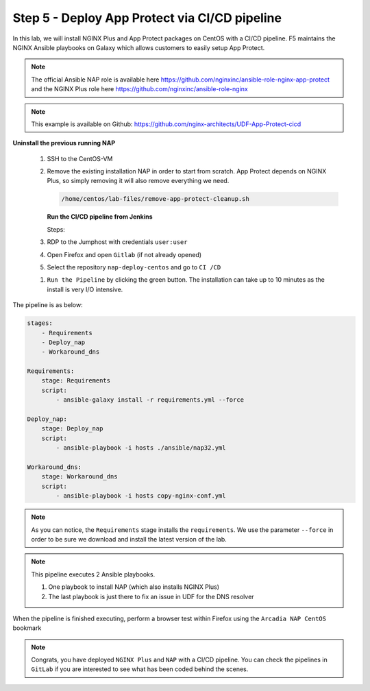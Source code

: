 Step 5 - Deploy App Protect via CI/CD pipeline
##############################################

In this lab, we will install NGINX Plus and App Protect packages on CentOS with a CI/CD pipeline. F5 maintains the NGINX Ansible playbooks on Galaxy which allows customers to easily setup App Protect.

.. note:: The official Ansible NAP role is available here https://github.com/nginxinc/ansible-role-nginx-app-protect and the NGINX Plus role here https://github.com/nginxinc/ansible-role-nginx 

.. note:: This example is available on Github: https://github.com/nginx-architects/UDF-App-Protect-cicd     


**Uninstall the previous running NAP**

    #.  SSH to the CentOS-VM

    #.  Remove the existing installation NAP in order to start from scratch. App Protect depends on NGINX Plus, so simply removing it will also remove everything we need.


        .. code-block:: bash

            /home/centos/lab-files/remove-app-protect-cleanup.sh

        .. image:: ../pictures/lab3/remove-nap.png
           :align: center
           :scale: 70%
           :alt: nap


        **Run the CI/CD pipeline from Jenkins**

        Steps:

    #. RDP to the Jumphost with credentials ``user:user``

    #. Open Firefox and open ``Gitlab`` (if not already opened)

    #. Select the repository ``nap-deploy-centos`` and go to ``CI /CD``


    .. image:: ../pictures/lab3/gitlab_pipeline.png
        :align: center
        :scale: 50%
        :alt: gitlab

    #. ``Run the Pipeline`` by clicking the green button. The installation can take up to 10 minutes as the install is very I/O intensive.

The pipeline is as below:

.. code-block:: yaml

    stages:
        - Requirements
        - Deploy_nap
        - Workaround_dns

    Requirements:
        stage: Requirements
        script:
            - ansible-galaxy install -r requirements.yml --force

    Deploy_nap:
        stage: Deploy_nap
        script:
            - ansible-playbook -i hosts ./ansible/nap32.yml

    Workaround_dns:
        stage: Workaround_dns
        script:
            - ansible-playbook -i hosts copy-nginx-conf.yml


.. note:: As you can notice, the ``Requirements`` stage installs the ``requirements``. We use the parameter ``--force`` in order to be sure we download and install the latest version of the lab.

.. note:: This pipeline executes 2 Ansible playbooks. 
    
    #. One playbook to install NAP (which also installs NGINX Plus)
    #. The last playbook is just there to fix an issue in UDF for the DNS resolver


.. image:: ../pictures/lab3/gitlab_pipeline_ok.png
   :align: center
   :scale: 40%
   :alt: pipeline


When the pipeline is finished executing, perform a browser test within Firefox using the ``Arcadia NAP CentOS`` bookmark


.. note :: Congrats, you have deployed ``NGINX Plus`` and ``NAP`` with a CI/CD pipeline. You can check the pipelines in ``GitLab`` if you are interested to see what has been coded behind the scenes.